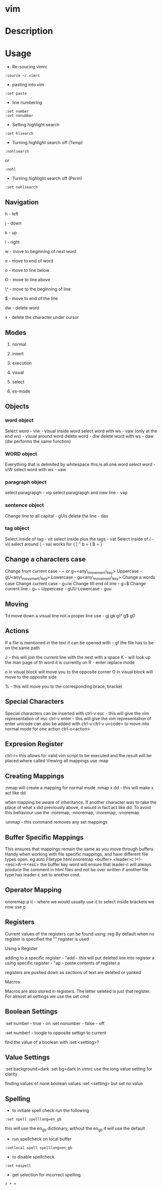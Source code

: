 #+TAGS: code txt vim vi text file text_editor

* vim
* Description
* Usage
- Re-soucing vimrc 
#+BEGIN_EXAMPLE
:source ~/.vimrc
#+END_EXAMPLE

- pasting into vim
#+BEGIN_EXAMPLE
:set paste
#+END_EXAMPLE

- line numbering
#+BEGIN_EXAMPLE
:set number
:set nonumber
#+END_EXAMPLE

- Setting highlight search
#+BEGIN_EXAMPLE
:set hlsearch
#+END_EXAMPLE

- Turning highlight search off (Temp)
#+BEGIN_EXAMPLE
:nohlsearch
#+END_EXAMPLE
or
#+BEGIN_EXAMPLE
:nohl
#+END_EXAMPLE

- Turning highlight search off (Perm)
#+BEGIN_EXAMPLE
:set nohlsearch
#+END_EXAMPLE

** Navigation
h - left

j - down

k - up

l - right

w - move to beginning of next word

e - move to end of word

o - move to line below

O - move to line above

\^ - move to the beginning of line

$ - move to end of the line

dw - delete word

x - delete the character under cursor

** Modes

1) normal

2) insert

3) execution

4) visual

5) select

6) ex-mode

** Objects
*** word object
Select word - viw - visual inside word select word with ws - vaw (only at the end ws) - visual around word
delete word - diw delete word with ws - daw (dw performs the same function)

*** WORD object
Everything that is delimited by whitespace this.is.all.one.word
select word - viW select word with ws - vaw

*** paragraph object
select paragrapgh - vip select paragrapgh and new line - vap

*** sentence object
Change line to all capital - gUis delete the line - das

*** tag object
Select inside of tag - vit select inside plus the tags - vat
Select inside of ( - vi( select around ( - va( works for { [ " b = ( B = }

** Change a characters case
Change from current case - ~ or g~<any\_movement\_key>
Uppercase - gU<any\_movement\_key>
Lowercase - gu<any\_movement\_key>
Change a words case
Change current case - g~iw
Change till end of line - g~$
Change current line - g~~
Uppercase - gUU
Lowercase - guu

** Moving
To move down a visual line not a proper line use - gj gk g\^ g$ g0

** Actions
If a file is mentioned in the text it can be opened with - gf the file
has to be on the same path

J - this will join the current line with the next with a space K - will
look up the man page of th word it is currently on R - enter replace
mode

o in visual block will move you to the opposite corner O in visual block
will move to the opposite side

% - this will move you to the corresponding brace, bracket
** Special Characters
Special characters can be inserted with ctrl-v esc - this will give the vim representation of esc ctrl-v enter - this will give the vim representation of enter unicode can also be added with ctrl-v ctrl-v u<code> to move into normal mode for one action ctrl-o<action>

** Expresion Register
ctrl-r= this allows for valid vim script to be executed and the result
will be placed where called
Viewing all mappings use :map

** Creating Mappings
:nmap will create a mapping for normal mode :nmap x dd - this will make
x act like dd

when mapping be aware of inheritance. If another character was to take
the place of what x did previously above, it would in fact act like dd.
To avoid this behaviour use the :noremap, :nnoremap, :inoremap,
:vnoremap

:unmap - this command removes any set mappings

** Buffer Specific Mappings
This ensures that mappings remain the same as you move through buffers.
Handy when working with file specific mappings, and have different file
types open. eg auto Filetype html nnoremap <buffer> <leader>c
I<!--<esc>A--><esc> the buffer key word will ensure that leader-c will
always produce the comment in html files and not be over written if
another file type has leader-c set to another cmd.

** Operator Mapping
onoremap p i( - where we would usually use i( to select inside brackets
we now use p

** Registers
Current values of the registers can be found using :reg By default when
no register is specified the "" register is used

**** Using a Register
adding to a specific register - "add - this will put deleted line into
register a using specific register - "ap - paste contents of register a

registers are pushed down as sections of text are deleted or yanked

**** Macros
Macros are also stored in registers. The letter seleted is just that
register.
For almost all settings we use the set cmd 

** Boolean Settings
:set number - true - on :set nonumber - false - off 

:set number! - toogle to opposite settign to current

find the value of a boolean with :set <setting>?

** Value Settings
:set background=dark :set bg=dark In vimrc use the long value setting
for clarity

finding values of none boolean values :set <setting> but set no value

** Spelling
- to initiate spell check run the following
#+BEGIN_EXAMPLE
:set spell spelllang=en_gb
#+END_EXAMPLE
this will use the en_gb dictionary, without the en_gb it will use the default

- run spellcheck on local buffer
#+BEGIN_EXAMPLE
:setlocal spell spelllang=en_gb
#+END_EXAMPLE

- to disable spellcheck
#+BEGIN_EXAMPLE
:set nospell
#+END_EXAMPLE

- get selection for incorrect spelling
#+BEGIN_EXAMPLE
z + =
#+END_EXAMPLE
this will output a numbered list too choose from

** Recomended Settings
is handy for working out offsets 
#+BEGIN_EXAMPLE
:set relativenumber 
#+END_EXAMPLE

#+BEGIN_EXAMPLE
:set wrap 
#+END_EXAMPLE
can beswitched on or off 

#+BEGIN_EXAMPLE
:set linebreak 
#+END_EXAMPLE
this means that wrap won't cut wordsin half 

#+BEGIN_EXAMPLE
:set showbreak=delimiter 
#+END_EXAMPLE
this show where wrapping is occuring

#+BEGIN_EXAMPLE
:set textwidth=0 
#+END_EXAMPLE
default this is the setting before a carriage return let mapleader=',' appose to the that is the default using 

#+BEGIN_EXAMPLE
:map shows all 
#+END_EXAMPLE
available mappings that are available

make the arrow keys useless add the below to .vimrc noremap <left> <nop> noremap <right> <nop> noremap <up> <nop> noremap <down> <nop>

#+BEGIN_EXAMPLE
:saveas new_file_name 
#+END_EXAMPLE
this means that you are now editing the new file not the original

** Few More Settings
#+BEGIN_EXAMPLE
:set scrolloff=<value> 
#+END_EXAMPLE
this provides a buffer between the top and bootom of the screen when scrolling up and down 

#+BEGIN_EXAMPLE
:set showmode 
#+END_EXAMPLE
will switch the message on and off as to what mode you are in 

#+BEGIN_EXAMPLE
:set wildmenu 
#+END_EXAMPLE
ths provides options in the bar above 

#+BEGIN_EXAMPLE
:set wildmode 
#+END_EXAMPLE
this is set to full by default

#+BEGIN_EXAMPLE
:set cursorline 
#+END_EXAMPLE
will show a highlighted line where the cursor is 

#+BEGIN_EXAMPLE
:set undofile 
#+END_EXAMPLE
this allows actions from previous sessions to be undo. This is done by creating an undofile for each file to track changes.

* Lecture
* Tutorial
* Books
[[file://home/crito/Documents/Tools/Vim/Hacking_Vim_7.2.pdf][Hacking Vim 7.2]]
[[file://home/crito/Documents/Tools/Vim/Practical_Vim.pdf][Practical Vim]]
[[file://home/crito/Documents/Tools/Vim/vim-1.0.pdf][The Vim Tutorial and Reference]]
[[file://home/crito/Documents/Tools/Vim/vimbook-OPL.pdf][Vim Book]]
* Links
https://en.wikibooks.org/wiki/Learning\_the\_vi\_Editor/Vim
